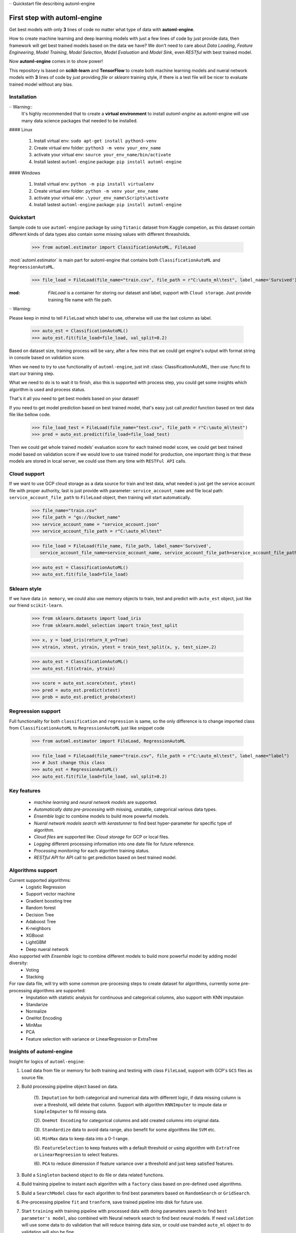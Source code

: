 ·· Quickstart file describing automl-engine

First step with automl-engine
=============================

Get best models with only **3** lines of code no matter what type of data with **automl-engine**.

How to create machine learning and deep learning models with just a few lines of code by just provide data, then framework will get best trained models based on the data we have? We don't need to care about `Data Loading`, `Feature Engineering`, `Model Training`, `Model Selection`, `Model Evaluation` and `Model Sink`, even `RESTful` with best trained model. 

Now **automl-engine** comes in to show power!

This repository is based on **scikit-learn** and **TensorFlow** to create both machine learning models and nueral network models with **3** lines of code by just providing `file` or `sklearn` training style, if there is a test file will be nicer to evaluate trained model without any bias.


Installation
------------

·· Warning::
   It's highly recommended that to create a **virtual environment** to install `automl-engine` as automl-engine will use many data science packages that needed to be installed.

#### Linux

   1. Install virtual env: ``sudo apt-get install python3-venv``
   2. Create virtual env folder: ``python3 -m venv your_env_name``
   3. activate your virtual env: ``source your_env_name/bin/activate``
   4. Install lastest ``automl-engine`` package: ``pip install automl-engine``


#### Windows

   1. Install virtual env: ``python -m pip install virtualenv``
   2. Create virtual env folder: ``python -m venv your_env_name``
   3. activate your virtual env: ``.\your_env_name\Scripts\activate``
   4. Install lastest ``automl-engine`` package: ``pip install automl-engine``


Quickstart
----------

Sample code to use ``automl-engine`` package by using ``Titanic`` dataset from Kaggle competion, as this dataset contain different kinds of data types also contain some missing values with different threasholds.

   >>> from automl.estimator import ClassificationAutoML, FileLoad

:mod:`automl.estimator` is main part for automl-engine that contains both ``ClassificationAutoML`` and ``RegreessionAutoML``.

   >>> file_load = FileLoad(file_name="train.csv", file_path = r"C:\auto_ml\test", label_name='Survived')

:mod: `FileLoad` is a container for storing our dataset and label, support with ``Cloud storage``. Just provide training file name with file path. 

·· Warning::

Please keep in mind to tell ``FileLoad`` which label to use, otherwise will use the last column as label.

   >>> auto_est = ClassificationAutoML()
   >>> auto_est.fit(file_load=file_load, val_split=0.2)

Based on dataset size, training process will be vary, after a few mins that we could get engine's output with format string in console based on validation score.

.. image:: _static/diff_model_score.png
   :align: center
   :alt: Model training output result

When we need to try to use functionality of ``automl-engine``, just init :class: ClassificationAutoML, then use :func:fit to start our training step. 

What we need to do is to wait it to finish, also this is supported with process step, you could get some insights which algorithm is used and process status.

That's it all you need to get best models based on your dataset!

If you need to get model prediction based on best trained model, that's easy just call `predict` function based on test data file like bellow code.

   >>> file_load_test = FileLoad(file_name="test.csv", file_path = r"C:\auto_ml\test")
   >>> pred = auto_est.predict(file_load=file_load_test)

Then we could get whole trained models' evaluation score for each trained model score, we could get best trained model based on validation score if we would love to use trained model for production, one important thing is that these models are stored in local server, we could use them any time with ``RESTFul API`` calls.


Cloud support
-------------
If we want to use GCP cloud storage as a data source for train and test data, what needed is just get the service account file with proper authority, last is just provide with parameter: ``service_account_name`` and file local path: ``service_account_file_path`` to ``FileLoad`` object, then training will start automatically.

   >>> file_name="train.csv"
   >>> file_path = "gs://bucket_name"
   >>> service_account_name = "service_account.json"
   >>> service_account_file_path = r"C:\auto_ml\test"

   >>> file_load = FileLoad(file_name, file_path, label_name='Survived', 
      service_account_file_name=service_account_name, service_account_file_path=service_account_file_path)

   >>> auto_est = ClassificationAutoML()
   >>> auto_est.fit(file_load=file_load)


Sklearn style
-------------
If we have data ``in memory``, we could also use memory objects to train, test and predict with ``auto_est`` object, just like our friend ``scikit-learn``.

   >>> from sklearn.datasets import load_iris
   >>> from sklearn.model_selection import train_test_split

   >>> x, y = load_iris(return_X_y=True)
   >>> xtrain, xtest, ytrain, ytest = train_test_split(x, y, test_size=.2)

   >>> auto_est = ClassificationAutoML()
   >>> auto_est.fit(xtrain, ytrain)

   >>> score = auto_est.score(xtest, ytest)
   >>> pred = auto_est.predict(xtest)
   >>> prob = auto_est.predict_proba(xtest)


Regreession support
-------------------
Full functionality for both ``classification`` and ``regression`` is same, so the only difference is to change imported class from ``ClassificationAutoML`` to ``RegressionAutoML`` just like snippet code

   >>> from automl.estimator import FileLoad, RegressionAutoML

   >>> file_load = FileLoad(file_name="train.csv", file_path = r"C:\auto_ml\test", label_name="label")
   >>> # Just change this class
   >>> auto_est = RegressionAutoML()
   >>> auto_est.fit(file_load=file_load, val_split=0.2)

Key features
------------
 - `machine learning` and `neural network models` are supported.
 - `Automatically data pre-processing` with missing, unstable, categorical various data types.
 - `Ensemble logic` to combine models to build more powerful models.
 - `Nueral network models search` with `kerastunner` to find best hyper-parameter for specific type of algorithm.
 - `Cloud files` are supported like: `Cloud storage` for GCP or local files.
 - `Logging` different processing information into one date file for future reference.
 - `Processing monitoring` for each algorithm training status.
 - `RESTful API` for API call to get prediction based on best trained model.


Algorithms support
------------------
Current supported algorithms:
 - Logistic Regression
 - Support vector machine
 - Gradient boosting tree
 - Random forest
 - Decision Tree
 - Adaboost Tree
 - K-neighbors
 - XGBoost
 - LightGBM
 - Deep nueral network

Also supported with `Ensemble` logic to combine different models to build more powerful model by adding model diversity:
 - Voting
 - Stacking

For raw data file, will try with some common pre-procesing steps to create dataset for algorithms, currently some pre-processing algorithms are supported:
 - Imputation with statistic analysis for continuous and categorical columns, also support with KNN imputaion
 - Standarize
 - Normalize 
 - OneHot Encoding
 - MinMax
 - PCA
 - Feature selection with variance or LinearRegression or ExtraTree


Insights of automl-engine
-------------------------
Insight for logics of ``automl-engine``:
    
1. Load data from file or memory for both training and testinig with class ``FileLoad``, support with GCP's ``GCS`` files as source file.
2. Build processing pipeline object based on data.
    
    (1). ``Imputation`` for both categorical and numerical data with different logic, if data missing column is over a threshold, will delete that column. Support with algorithm ``KNNImputer`` to impute data or ``SimpleImputer`` to fill missing data.
    
    (2). ``OneHot Encoding`` for categorical columns and add created columns into original data.
    
    (3). ``Standardize`` data to avoid data range, also benefit for some algorithms like ``SVM`` etc.
    
    (4). ``MinMax`` data to keep data into a 0-1 range.
    
    (5). ``FeatureSelection`` to keep features with a default threshold or using algorithm with ``ExtraTree`` or ``LinearRegreesion`` to select features.
    
    (6). ``PCA`` to reduce dimenssion if feature variance over a threshold and just keep satisfied features.

3. Build a ``Singleton`` backend object to do file or data related functions.
4. Build training pipeline to instant each algorithm with a ``factory`` class based on pre-defined used algorithms.
5. Build a ``SearchModel`` class for each algorithm to find best parameters based on ``RandomSearch`` or ``GridSearch``.
6. Pre-processing pipeline ``fit`` and ``tranform``, save trained pipeline into disk for future use.
7. Start ``training`` with training pipeline with processed data with doing parameters search to find ``best parameter's model``, also combined with Neural network search to find best neural models. If need ``validation`` will use some data to do validation that will reduce training data size, or could use trainded ``auto_ml`` object to do validation will also be fine.
8. Use ``Ensemble`` logic to do ``voting`` or ``stacking`` to combine trained models as a new more diverse model based on best trained model.
9.  ``Evaluate`` each trained models based on validation data and return a ditionary with ``training model name``, ``training score`` and ``validation score``.
10.  Support to ``export trained models into a pre-defined folder`` that we want.
11.  Support ``RESTful API`` call based on best trained model based on ``test score``.